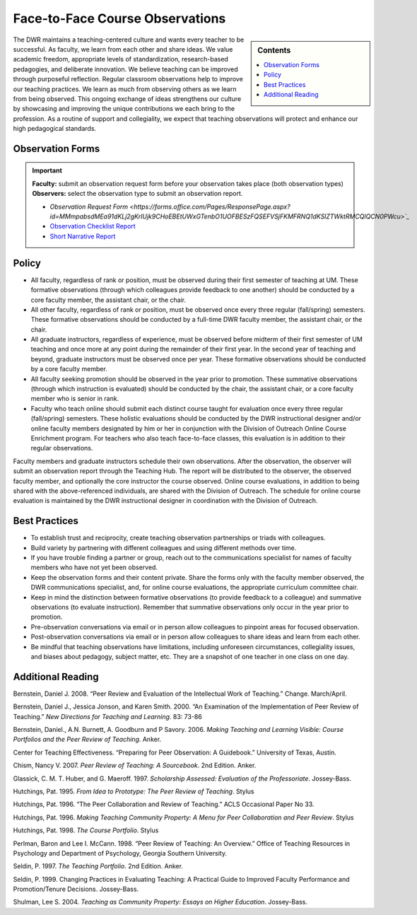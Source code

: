 ================================
Face-to-Face Course Observations
================================
.. sidebar:: Contents

    .. contents:: 
        :local:
        :depth: 1

The DWR maintains a teaching-centered culture and wants every teacher to be successful. As faculty, we learn from each other and share ideas. We value academic freedom, appropriate levels of standardization, research-based pedagogies, and deliberate innovation. We believe teaching can be improved through purposeful reflection. Regular classroom observations help to improve our teaching practices. We learn as much from observing others as we learn from being observed. This ongoing exchange of ideas strengthens our culture by showcasing and improving the unique contributions we each bring to the profession. As a routine of support and collegiality, we expect that teaching observations will protect and enhance our high pedagogical standards.

Observation Forms
------------------

.. Important:: 

    **Faculty:** submit an observation request form before your observation takes place (both observation types)
    **Observers:** select the observation type to submit an observation report. 

    * `Observation Request Form <https://forms.office.com/Pages/ResponsePage.aspx?id=MMmpabsdMEa91dKLj2gKrlUjk9CHoEBEtUWxGTenbO1UOFBESzFQSEFVSjFKMFRNQ1dKSlZTWktRMCQlQCN0PWcu>`_`
    * `Observation Checklist Report <https://forms.office.com/Pages/ResponsePage.aspx?id=MMmpabsdMEa91dKLj2gKrlUjk9CHoEBEtUWxGTenbO1UN1RYMVg1QTJDTUtXRDgzVDM2QU9OVzhGTSQlQCN0PWcu>`_
    * `Short Narrative Report <https://forms.office.com/Pages/ResponsePage.aspx?id=MMmpabsdMEa91dKLj2gKrlUjk9CHoEBEtUWxGTenbO1UOTJTVFpIWU8wU0xZUllWODM5RVZOS0FDQiQlQCN0PWcu>`_


Policy
------

* All faculty, regardless of rank or position, must be observed during their first semester of teaching at UM. These formative observations (through which colleagues provide feedback to one another) should be conducted by a core faculty member, the assistant chair, or the chair.

* All other faculty, regardless of rank or position, must be observed once every three regular (fall/spring) semesters. These formative observations should be conducted by a full-time DWR faculty member, the assistant chair, or the chair.

* All graduate instructors, regardless of experience, must be observed before midterm of their first semester of UM teaching and once more at any point during the remainder of their first year. In the second year of teaching and beyond, graduate instructors must be observed once per year. These formative observations should be conducted by a core faculty member.

* All faculty seeking promotion should be observed in the year prior to promotion. These summative observations (through which instruction is evaluated) should be conducted by the chair, the assistant chair, or a core faculty member who is senior in rank.

* Faculty who teach online should submit each distinct course taught for evaluation once every three regular (fall/spring) semesters. These holistic evaluations should be conducted by the DWR instructional designer and/or online faculty members designated by him or her in conjunction with the Division of Outreach Online Course Enrichment program. For teachers who also teach face-to-face classes, this evaluation is in addition to their regular observations.

Faculty members and graduate instructors schedule their own observations. After the observation, the observer will submit an observation report through the Teaching Hub. The report will be distributed to the observer, the observed faculty member, and optionally the core instructor the course observed. Online course evaluations, in addition to being shared with the above-referenced individuals, are shared with the Division of Outreach. The schedule for online course evaluation is maintained by the DWR instructional designer in coordination with the Division of Outreach.

Best Practices
---------------
* To establish trust and reciprocity, create teaching observation partnerships or triads with colleagues.
* Build variety by partnering with different colleagues and using different methods over time.
* If you have trouble finding a partner or group, reach out to the communications specialist for names of faculty members who have not yet been observed.
* Keep the observation forms and their content private. Share the forms only with the faculty member observed, the DWR communications specialist, and, for online course evaluations, the appropriate curriculum committee chair.
* Keep in mind the distinction between formative observations (to provide feedback to a colleague) and summative observations (to evaluate instruction). Remember that summative observations only occur in the year prior to promotion.
* Pre-observation conversations via email or in person allow colleagues to pinpoint areas for focused observation.
* Post-observation conversations via email or in person allow colleagues to share ideas and learn from each other.
* Be mindful that teaching observations have limitations, including unforeseen circumstances, collegiality issues, and biases about pedagogy, subject matter, etc. They are a snapshot of one teacher in one class on one day.

Additional Reading
------------------
Bernstein, Daniel J. 2008. “Peer Review and Evaluation of the Intellectual Work of Teaching.” Change. March/April.

Bernstein, Daniel J., Jessica Jonson, and Karen Smith. 2000. “An Examination of the Implementation of Peer Review of Teaching.” *New Directions for Teaching and Learning*. 83: 73-86

Bernstein, Daniel., A.N. Burnett, A. Goodburn and P Savory. 2006. *Making Teaching and Learning Visible: Course Portfolios and the Peer Review of Teaching*. Anker.

Center for Teaching Effectiveness. “Preparing for Peer Observation: A Guidebook.” University of Texas, Austin.

Chism, Nancy V. 2007. *Peer Review of Teaching: A Sourcebook*. 2nd Edition. Anker.

Glassick, C. M. T. Huber, and G. Maeroff. 1997. *Scholarship Assessed: Evaluation of the Professoriate*. Jossey-Bass.

Hutchings, Pat. 1995. *From Idea to Prototype: The Peer Review of Teaching*. Stylus

Hutchings, Pat. 1996. “The Peer Collaboration and Review of Teaching.” ACLS Occasional Paper No 33.

Hutchings, Pat. 1996. *Making Teaching Community Property: A Menu for Peer Collaboration and Peer Review*. Stylus

Hutchings, Pat. 1998. *The Course Portfolio*. Stylus

Perlman, Baron and Lee I. McCann. 1998. “Peer Review of Teaching: An Overview.” Office of Teaching Resources in Psychology and Department of Psychology, Georgia Southern University.

Seldin, P. 1997. *The Teaching Portfolio*. 2nd Edition. Anker.

Seldin, P. 1999. Changing Practices in Evaluating Teaching: A Practical Guide to Improved Faculty Performance and Promotion/Tenure Decisions. Jossey-Bass.

Shulman, Lee S. 2004. *Teaching as Community Property: Essays on Higher Education*. Jossey-Bass.

